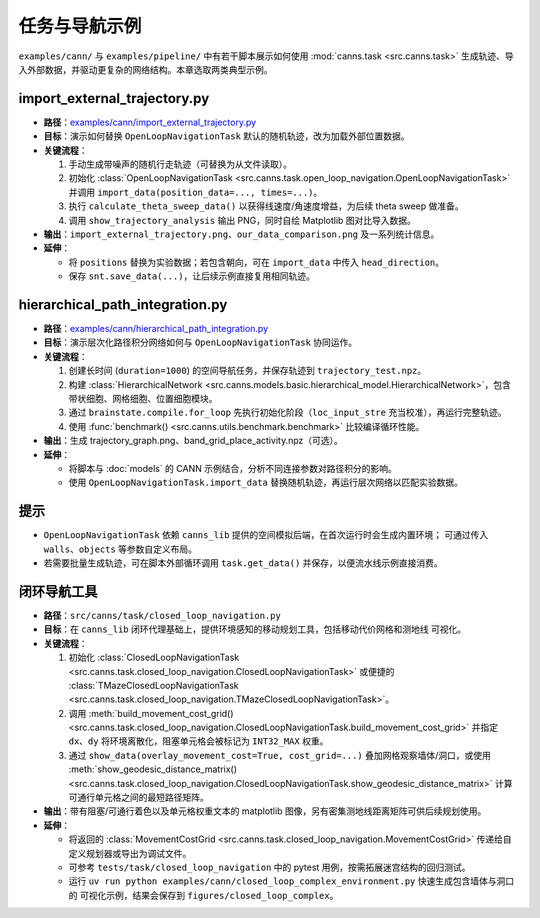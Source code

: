 任务与导航示例
==============

``examples/cann/`` 与 ``examples/pipeline/`` 中有若干脚本展示如何使用
:mod:`canns.task <src.canns.task>` 生成轨迹、导入外部数据，并驱动更复杂的网络结构。本章选取两类典型示例。

import_external_trajectory.py
-----------------------------

- **路径**：`examples/cann/import_external_trajectory.py <https://github.com/Routhleck/canns/blob/master/examples/cann/import_external_trajectory.py>`_
- **目标**：演示如何替换 ``OpenLoopNavigationTask`` 默认的随机轨迹，改为加载外部位置数据。
- **关键流程**：

  1. 手动生成带噪声的随机行走轨迹（可替换为从文件读取）。
  2. 初始化 :class:`OpenLoopNavigationTask <src.canns.task.open_loop_navigation.OpenLoopNavigationTask>` 并调用
     ``import_data(position_data=..., times=...)``。
  3. 执行 ``calculate_theta_sweep_data()`` 以获得线速度/角速度增益，为后续 theta sweep 做准备。
  4. 调用 ``show_trajectory_analysis`` 输出 PNG，同时自绘 Matplotlib 图对比导入数据。
- **输出**：``import_external_trajectory.png``、``our_data_comparison.png`` 及一系列统计信息。
- **延伸**：

  - 将 ``positions`` 替换为实验数据；若包含朝向，可在 ``import_data`` 中传入 ``head_direction``。
  - 保存 ``snt.save_data(...)``，让后续示例直接复用相同轨迹。

hierarchical_path_integration.py
--------------------------------

- **路径**：`examples/cann/hierarchical_path_integration.py <https://github.com/Routhleck/canns/blob/master/examples/cann/hierarchical_path_integration.py>`_
- **目标**：演示层次化路径积分网络如何与 ``OpenLoopNavigationTask`` 协同运作。
- **关键流程**：

  1. 创建长时间 (``duration=1000``) 的空间导航任务，并保存轨迹到 ``trajectory_test.npz``。
  2. 构建 :class:`HierarchicalNetwork <src.canns.models.basic.hierarchical_model.HierarchicalNetwork>`，包含带状细胞、网格细胞、位置细胞模块。
  3. 通过 ``brainstate.compile.for_loop`` 先执行初始化阶段（``loc_input_stre`` 充当校准），再运行完整轨迹。
  4. 使用 :func:`benchmark() <src.canns.utils.benchmark.benchmark>` 比较编译循环性能。
- **输出**：生成 trajectory_graph.png、band_grid_place_activity.npz（可选）。
- **延伸**：

  - 将脚本与 :doc:`models` 的 CANN 示例结合，分析不同连接参数对路径积分的影响。
  - 使用 ``OpenLoopNavigationTask.import_data`` 替换随机轨迹，再运行层次网络以匹配实验数据。

提示
----

- ``OpenLoopNavigationTask`` 依赖 ``canns_lib`` 提供的空间模拟后端，在首次运行时会生成内置环境；
  可通过传入 ``walls``、``objects`` 等参数自定义布局。
- 若需要批量生成轨迹，可在脚本外部循环调用 ``task.get_data()`` 并保存，以便流水线示例直接消费。


闭环导航工具
--------------

- **路径**：``src/canns/task/closed_loop_navigation.py``
- **目标**：在 ``canns_lib`` 闭环代理基础上，提供环境感知的移动规划工具，包括移动代价网格和测地线
  可视化。
- **关键流程**：

  1. 初始化 :class:`ClosedLoopNavigationTask <src.canns.task.closed_loop_navigation.ClosedLoopNavigationTask>`
     或便捷的 :class:`TMazeClosedLoopNavigationTask <src.canns.task.closed_loop_navigation.TMazeClosedLoopNavigationTask>`。
  2. 调用 :meth:`build_movement_cost_grid()
     <src.canns.task.closed_loop_navigation.ClosedLoopNavigationTask.build_movement_cost_grid>` 并指定 ``dx``、``dy``
     将环境离散化，阻塞单元格会被标记为 ``INT32_MAX`` 权重。
  3. 通过 ``show_data(overlay_movement_cost=True, cost_grid=...)`` 叠加网格观察墙体/洞口，或使用
     :meth:`show_geodesic_distance_matrix()
     <src.canns.task.closed_loop_navigation.ClosedLoopNavigationTask.show_geodesic_distance_matrix>` 计算可通行单元格之间的最短路径矩阵。
- **输出**：带有阻塞/可通行着色以及单元格权重文本的 matplotlib 图像，另有密集测地线距离矩阵可供后续规划使用。
- **延伸**：

  - 将返回的 :class:`MovementCostGrid
    <src.canns.task.closed_loop_navigation.MovementCostGrid>` 传递给自定义规划器或导出为调试文件。
  - 可参考 ``tests/task/closed_loop_navigation`` 中的 pytest 用例，按需拓展迷宫结构的回归测试。
  - 运行 ``uv run python examples/cann/closed_loop_complex_environment.py`` 快速生成包含墙体与洞口的
    可视化示例，结果会保存到 ``figures/closed_loop_complex``。
